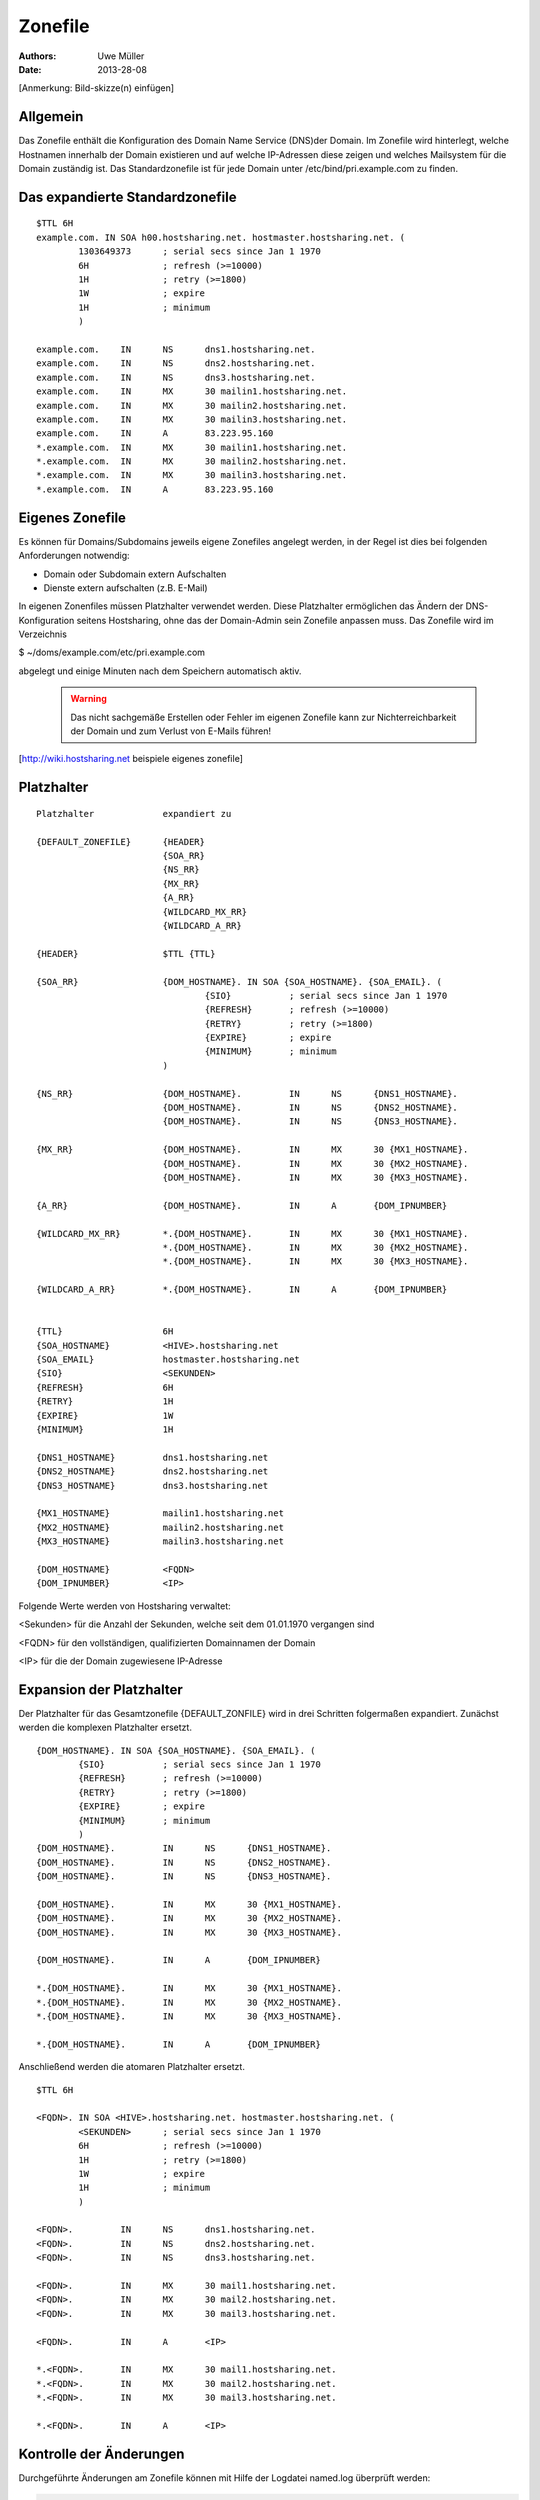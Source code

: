 ========
Zonefile
========

:Authors: - Uwe Müller
:Date: 2013-28-08

[Anmerkung: Bild-skizze(n) einfügen]

Allgemein
---------

Das Zonefile enthält die Konfiguration des Domain Name Service (DNS)der Domain. Im Zonefile wird hinterlegt, welche Hostnamen innerhalb der Domain existieren und auf welche IP-Adressen 
diese zeigen und welches Mailsystem für die Domain zuständig ist. Das Standardzonefile ist für jede Domain unter /etc/bind/pri.example.com zu finden. 

Das expandierte Standardzonefile
--------------------------------
::

        $TTL 6H
        example.com. IN SOA h00.hostsharing.net. hostmaster.hostsharing.net. (
                1303649373      ; serial secs since Jan 1 1970  
                6H              ; refresh (>=10000)
                1H              ; retry (>=1800)
                1W              ; expire
                1H              ; minimum
                )

        example.com.    IN      NS      dns1.hostsharing.net.
        example.com.    IN      NS      dns2.hostsharing.net.
        example.com.    IN      NS      dns3.hostsharing.net.
        example.com.    IN      MX      30 mailin1.hostsharing.net.
        example.com.    IN      MX      30 mailin2.hostsharing.net.
        example.com.    IN      MX      30 mailin3.hostsharing.net.
        example.com.    IN      A       83.223.95.160
        *.example.com.  IN      MX      30 mailin1.hostsharing.net.
        *.example.com.  IN      MX      30 mailin2.hostsharing.net.
        *.example.com.  IN      MX      30 mailin3.hostsharing.net.
        *.example.com.  IN      A       83.223.95.160



Eigenes Zonefile
---------------- 

Es können für Domains/Subdomains jeweils eigene Zonefiles angelegt werden, in der Regel ist dies bei folgenden
Anforderungen notwendig:

- Domain oder Subdomain extern Aufschalten
- Dienste extern aufschalten (z.B. E-Mail)
  
In eigenen Zonenfiles müssen Platzhalter verwendet werden. Diese Platzhalter ermöglichen das Ändern der DNS-Konfiguration seitens Hostsharing, ohne das der Domain-Admin sein
Zonefile anpassen muss. Das Zonefile wird im Verzeichnis 

$ ~/doms/example.com/etc/pri.example.com 

abgelegt und einige Minuten nach dem Speichern automatisch aktiv.

        .. warning::
          
                Das nicht sachgemäße Erstellen oder Fehler im eigenen Zonefile kann zur Nichterreichbarkeit der Domain und zum Verlust von E-Mails führen!


[http://wiki.hostsharing.net beispiele eigenes zonefile]


Platzhalter
-----------
::
        
        Platzhalter             expandiert zu

        {DEFAULT_ZONEFILE}	{HEADER}
        			{SOA_RR}
                                {NS_RR}
                                {MX_RR}	
                                {A_RR}
                                {WILDCARD_MX_RR}
                                {WILDCARD_A_RR}

        {HEADER}		$TTL {TTL}
        
        {SOA_RR}		{DOM_HOSTNAME}. IN SOA {SOA_HOSTNAME}. {SOA_EMAIL}. (
                                        {SIO}		; serial secs since Jan 1 1970
                                        {REFRESH}	; refresh (>=10000)
                                        {RETRY}		; retry (>=1800)
                                        {EXPIRE}	; expire
                                        {MINIMUM}	; minimum
                                )	

        {NS_RR}			{DOM_HOSTNAME}.		IN	NS	{DNS1_HOSTNAME}.
                                {DOM_HOSTNAME}.		IN	NS	{DNS2_HOSTNAME}.
                                {DOM_HOSTNAME}.		IN	NS	{DNS3_HOSTNAME}.

        {MX_RR} 		{DOM_HOSTNAME}.		IN	MX	30 {MX1_HOSTNAME}.
                                {DOM_HOSTNAME}.		IN	MX	30 {MX2_HOSTNAME}.
                                {DOM_HOSTNAME}.		IN	MX	30 {MX3_HOSTNAME}.

        {A_RR}			{DOM_HOSTNAME}.		IN	A	{DOM_IPNUMBER}

        {WILDCARD_MX_RR} 	*.{DOM_HOSTNAME}.	IN	MX	30 {MX1_HOSTNAME}.
                                *.{DOM_HOSTNAME}.	IN	MX	30 {MX2_HOSTNAME}.
                                *.{DOM_HOSTNAME}.	IN	MX	30 {MX3_HOSTNAME}.

        {WILDCARD_A_RR} 	*.{DOM_HOSTNAME}.	IN	A	{DOM_IPNUMBER}


        {TTL} 			6H
        {SOA_HOSTNAME} 		<HIVE>.hostsharing.net
        {SOA_EMAIL}		hostmaster.hostsharing.net
        {SIO} 			<SEKUNDEN>
        {REFRESH} 		6H
        {RETRY} 		1H
        {EXPIRE} 		1W
        {MINIMUM} 		1H

        {DNS1_HOSTNAME} 	dns1.hostsharing.net
        {DNS2_HOSTNAME} 	dns2.hostsharing.net
        {DNS3_HOSTNAME} 	dns3.hostsharing.net

        {MX1_HOSTNAME} 		mailin1.hostsharing.net
        {MX2_HOSTNAME} 		mailin2.hostsharing.net
        {MX3_HOSTNAME} 		mailin3.hostsharing.net

        {DOM_HOSTNAME} 		<FQDN>
        {DOM_IPNUMBER}  	<IP>


Folgende Werte werden von Hostsharing verwaltet:

<Sekunden> 	für die Anzahl der Sekunden, welche seit dem 01.01.1970 vergangen sind

<FQDN> 		für den vollständigen, qualifizierten Domainnamen der Domain

<IP> 		für die der Domain zugewiesene IP-Adresse


Expansion der Platzhalter
-------------------------

Der Platzhalter für das Gesamtzonefile {DEFAULT_ZONFILE} wird in drei Schritten folgermaßen expandiert. Zunächst werden die komplexen Platzhalter ersetzt.
::

        {DOM_HOSTNAME}. IN SOA {SOA_HOSTNAME}. {SOA_EMAIL}. (
                {SIO}           ; serial secs since Jan 1 1970
                {REFRESH}       ; refresh (>=10000)
                {RETRY}		; retry (>=1800)
                {EXPIRE}	; expire
        	{MINIMUM}	; minimum
        	)
        {DOM_HOSTNAME}.		IN	NS	{DNS1_HOSTNAME}.
        {DOM_HOSTNAME}.		IN	NS	{DNS2_HOSTNAME}.
        {DOM_HOSTNAME}.		IN	NS	{DNS3_HOSTNAME}.

        {DOM_HOSTNAME}.		IN	MX	30 {MX1_HOSTNAME}.
        {DOM_HOSTNAME}.		IN	MX	30 {MX2_HOSTNAME}.
        {DOM_HOSTNAME}.		IN	MX	30 {MX3_HOSTNAME}.

        {DOM_HOSTNAME}.		IN	A	{DOM_IPNUMBER}

        *.{DOM_HOSTNAME}.	IN	MX	30 {MX1_HOSTNAME}.
        *.{DOM_HOSTNAME}.	IN	MX	30 {MX2_HOSTNAME}.
        *.{DOM_HOSTNAME}.	IN	MX	30 {MX3_HOSTNAME}.

        *.{DOM_HOSTNAME}.	IN	A	{DOM_IPNUMBER}

Anschließend werden die atomaren Platzhalter ersetzt.
::
        
        $TTL 6H

        <FQDN>. IN SOA <HIVE>.hostsharing.net. hostmaster.hostsharing.net. (
                <SEKUNDEN>	; serial secs since Jan 1 1970
                6H		; refresh (>=10000)
                1H		; retry (>=1800)
                1W		; expire
                1H		; minimum
                )

        <FQDN>.		IN	NS	dns1.hostsharing.net.
        <FQDN>.		IN	NS	dns2.hostsharing.net.
        <FQDN>.		IN	NS	dns3.hostsharing.net.

        <FQDN>.		IN	MX	30 mail1.hostsharing.net.
        <FQDN>.		IN	MX	30 mail2.hostsharing.net.
        <FQDN>.		IN	MX	30 mail3.hostsharing.net.

        <FQDN>.		IN	A	<IP>

        *.<FQDN>.	IN	MX	30 mail1.hostsharing.net.
        *.<FQDN>.	IN	MX	30 mail2.hostsharing.net.
        *.<FQDN>.	IN	MX	30 mail3.hostsharing.net.

        *.<FQDN>.	IN	A	<IP>

Kontrolle der Änderungen
------------------------

Durchgeführte Änderungen am Zonefile können mit Hilfe der Logdatei named.log überprüft werden:

.. code-block:: console
   
    $ tail -f /var/log/named/named.log 
    $ tail -f /var/log/named/named.log | grep example.com
 
Zur Überprüfung von Änderungen am Zonefile sollte immer die Seriennummer in den DNS-Servern mit der aktuellen Seriennummer im Zonefile verglichen werden:

.. code-block:: console

   $ dig -t SOA @dns1 example.com | grep '^example.com.*SOA' | awk '{ print $7 }'
   $ grep serial /etc/bind/pri.example.com | awk '{ print $1 }' 


Das eigene Zonefile deaktivieren/zurücksetzen
---------------------------------------------

Im Verzeichnis ~/doms/example.com/etc/ das vorhandene Zonefile (pri.example.com) leeren (0 Bytes). Das leere Zonefile wird durch einen Robot gelöscht und es gilt das Standardzonefile. 
